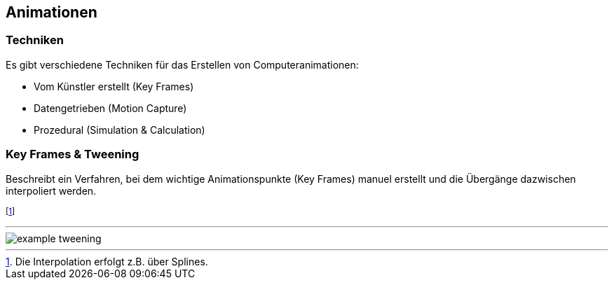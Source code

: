 == Animationen
=== Techniken
[.not-in-cheatsheet]
Es gibt verschiedene Techniken für das Erstellen von Computeranimationen:

* Vom Künstler erstellt (Key Frames)
* Datengetrieben (Motion Capture)
* Prozedural (Simulation & Calculation)

=== Key Frames & Tweening
Beschreibt ein Verfahren, bei dem wichtige Animationspunkte (Key Frames) manuel erstellt und die Übergänge dazwischen interpoliert werden.

footnote:[Die Interpolation erfolgt z.B. über Splines.]

'''

[.not-in-cheatsheet]
image::example-tweening.jpg[]